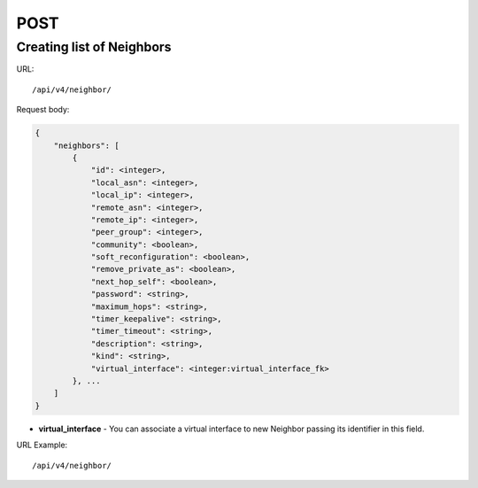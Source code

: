 POST
####

Creating list of Neighbors
**************************

URL::

    /api/v4/neighbor/

Request body:

.. code-block:: json

    {
        "neighbors": [
            {
                "id": <integer>,
                "local_asn": <integer>,
                "local_ip": <integer>,
                "remote_asn": <integer>,
                "remote_ip": <integer>,
                "peer_group": <integer>,
                "community": <boolean>,
                "soft_reconfiguration": <boolean>,
                "remove_private_as": <boolean>,
                "next_hop_self": <boolean>,
                "password": <string>,
                "maximum_hops": <string>,
                "timer_keepalive": <string>,
                "timer_timeout": <string>,
                "description": <string>,
                "kind": <string>,
                "virtual_interface": <integer:virtual_interface_fk>
            }, ...
        ]
    }

* **virtual_interface** - You can associate a virtual interface to new Neighbor passing its identifier in this field.

URL Example::

    /api/v4/neighbor/
